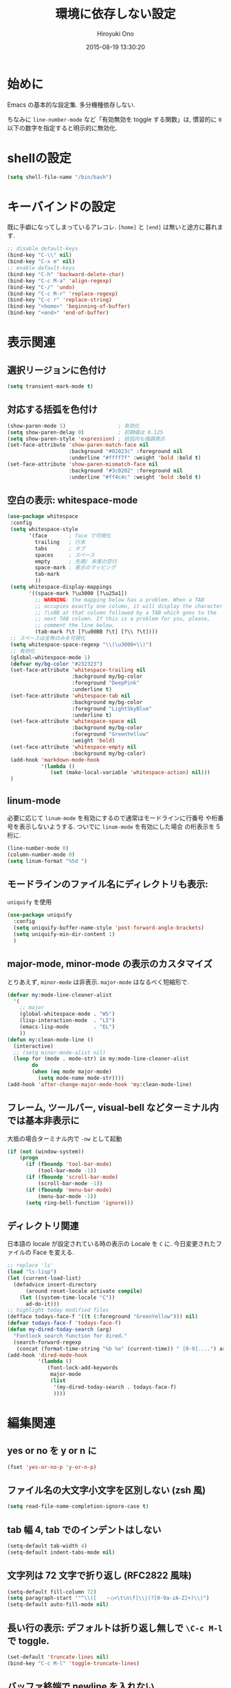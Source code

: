 # -*- mode: org; coding: utf-8-unix; indent-tabs-mode: nil -*-
#+TITLE: 環境に依存しない設定
#+AUTHOR: Hiroyuki Ono
#+EMAIL: bps@sculd.com
#+DATE: 2015-08-19 13:30:20
#+LANG: ja
#+LAYOUT: page
#+CATEGORIES: cc-env emacs
#+PERMALINK: config/basic.html
* 始めに
  Emacs の基本的な設定集. 多分機種依存しない.

  ちなみに =line-number-mode= など「有効無効を toggle する関数」は,
  慣習的に =0= 以下の数字を指定すると明示的に無効化.
* shellの設定

  #+BEGIN_SRC emacs-lisp
    (setq shell-file-name "/bin/bash")
  #+END_SRC

* キーバインドの設定
  既に手癖になってしまっているアレコレ.
  =[home]= と =[end]= は無いと途方に暮れます.

  #+BEGIN_SRC emacs-lisp
    ;; disable default-keys
    (bind-key "C-\\" nil)
    (bind-key "C-x m" nil)
    ;; enable default-keys
    (bind-key "C-h" 'backward-delete-char)
    (bind-key "C-c M-a" 'align-regexp)
    (bind-key "C-/" 'undo)
    (bind-key "C-c M-r" 'replace-regexp)
    (bind-key "C-c r" 'replace-string)
    (bind-key "<home>" 'beginning-of-buffer)
    (bind-key "<end>" 'end-of-buffer)
  #+END_SRC

* 表示関連
** 選択リージョンに色付け

   #+BEGIN_SRC emacs-lisp
     (setq transient-mark-mode t)
   #+END_SRC

** 対応する括弧を色付け

   #+BEGIN_SRC emacs-lisp
     (show-paren-mode 1)                 ; 有効化
     (setq show-paren-delay 0)           ; 初期値は 0.125
     (setq show-paren-style 'expression) ; 括弧内も強調表示
     (set-face-attribute 'show-paren-match-face nil
                         :background "#02023c" :foreground nil
                         :underline "#ffff7f" :weight 'bold :bold t)
     (set-face-attribute 'show-paren-mismatch-face nil
                         :background "#3c0202" :foreground nil
                         :underline "#ff4c4c" :weight 'bold :bold t)
   #+END_SRC

** 空白の表示: whitespace-mode

  #+BEGIN_SRC emacs-lisp
     (use-package whitespace
      :config
      (setq whitespace-style
            '(face       ; face で可視化
              trailing   ; 行末
              tabs       ; タブ
              spaces     ; スペース
              empty      ; 先頭/ 末尾の空行
              space-mark ; 表示のマッピング
              tab-mark
              ))
      (setq whitespace-display-mappings
            '((space-mark ?\u3000 [?\u25a1])
              ;; WARNING: the mapping below has a problem. When a TAB
              ;; occupies exactly one column, it will display the character
              ;; ?\xBB at that column followed by a TAB which goes to the
              ;; next TAB column. If this is a problem for you, please,
              ;; comment the line below.
              (tab-mark ?\t [?\u00BB ?\t] [?\\ ?\t])))
      ;; スペースは全角のみを可視化
      (setq whitespace-space-regexp "\\(\u3000+\\)")
      ;; 有効化
      (global-whitespace-mode 1)
      (defvar my/bg-color "#232323")
      (set-face-attribute 'whitespace-trailing nil
                          :background my/bg-color
                          :foreground "DeepPink"
                          :underline t)
      (set-face-attribute 'whitespace-tab nil
                          :background my/bg-color
                          :foreground "LightSkyBlue"
                          :underline t)
      (set-face-attribute 'whitespace-space nil
                          :background my/bg-color
                          :foreground "GreenYellow"
                          :weight 'bold)
      (set-face-attribute 'whitespace-empty nil
                          :background my/bg-color)
      (add-hook 'markdown-mode-hook
                '(lambda ()
                   (set (make-local-variable 'whitespace-action) nil)))
      )
  #+END_SRC

** linum-mode
   必要に応じて =linum-mode= を有効にするので通常はモードラインに行番号
   や桁番号を表示しないようする. ついでに =linum-mode= を有効にした場合
   の桁表示を 5 桁に.

   #+BEGIN_SRC emacs-lisp
    (line-number-mode 0)
    (column-number-mode 0)
    (setq linum-format "%5d ")
   #+END_SRC

** モードラインのファイル名にディレクトリも表示:
   =uniquify= を使用

   #+BEGIN_SRC emacs-lisp
     (use-package uniquify
       :config
       (setq uniquify-buffer-name-style 'post-forward-angle-brackets)
       (setq uniquify-min-dir-content 1)
       )
   #+END_SRC

** major-mode, minor-mode の表示のカスタマイズ
   とりあえず, =minor-mode= は非表示. =major-mode= はなるべく短縮形で.

   #+BEGIN_SRC emacs-lisp
     (defvar my:mode-line-cleaner-alist
       '(
         ;; major
         (global-whitespace-mode . "WS")
         (lisp-interaction-mode  . "LI")
         (emacs-lisp-mode        . "EL")
         ))
     (defun my:clean-mode-line ()
       (interactive)
       ;; (setq minor-mode-alist nil)
       (loop for (mode . mode-str) in my:mode-line-cleaner-alist
             do
             (when (eq mode major-mode)
               (setq mode-name mode-str))))
     (add-hook 'after-change-major-mode-hook 'my:clean-mode-line)
   #+END_SRC

** フレーム, ツールバー, visual-bell などターミナル内では基本非表示に
   大抵の場合ターミナル内で =-nw= として起動

   #+BEGIN_SRC emacs-lisp
     (if (not (window-system))
         (progn
           (if (fboundp 'tool-bar-mode)
               (tool-bar-mode -1))
           (if (fboundp 'scroll-bar-mode)
               (scroll-bar-mode -1))
           (if (fboundp 'menu-bar-mode)
               (menu-bar-mode -1))
           (setq ring-bell-function 'ignore)))
   #+END_SRC

** ディレクトリ関連
   日本語の locale が設定されている時の表示の Locale を =C= に.
   今日変更されたファイルの Face を変える.

   #+BEGIN_SRC emacs-lisp
     ;; replace 'ls'
     (load "ls-lisp")
     (let (current-load-list)
       (defadvice insert-directory
           (around reset-locale activate compile)
         (let ((system-time-locale "C"))
           ad-do-it)))
     ;; highlight today modified files
     (defface todays-face-f '((t (:foreground "GreenYellow"))) nil)
     (defvar todays-face-f 'todays-face-f)
     (defun my-dired-today-search (arg)
       "Fontlock search function for dired."
       (search-forward-regexp
        (concat (format-time-string "%b %e" (current-time)) " [0-9]....") arg t))
     (add-hook 'dired-mode-hook
               '(lambda ()
                  (font-lock-add-keywords
                   major-mode
                   (list
                    '(my-dired-today-search . todays-face-f)
                    ))))
   #+END_SRC

* 編集関連
** yes or no を y or n に

   #+BEGIN_SRC emacs-lisp
     (fset 'yes-or-no-p 'y-or-n-p)
   #+END_SRC

** ファイル名の大文字小文字を区別しない (zsh 風)

   #+BEGIN_SRC emacs-lisp
     (setq read-file-name-completion-ignore-case t)
   #+END_SRC

** tab 幅 4, tab でのインデントはしない

   #+BEGIN_SRC emacs-lisp
     (setq-default tab-width 4)
     (setq-default indent-tabs-mode nil)
   #+END_SRC

** 文字列は 72 文字で折り返し (RFC2822 風味)

   #+BEGIN_SRC emacs-lisp
     (setq-default fill-column 72)
     (setq paragraph-start '"^\\([   ・○<\t\n\f]\\|(?[0-9a-zA-Z]+)\\)")
     (setq-default auto-fill-mode nil)
   #+END_SRC

** 長い行の表示: デフォルトは折り返し無しで =\C-c M-l= で toggle.

   #+BEGIN_SRC emacs-lisp
     (set-default 'truncate-lines nil)
     (bind-key "C-c M-l" 'toggle-truncate-lines)
   #+END_SRC

** バッファ終端で newline を入れない

   #+BEGIN_SRC emacs-lisp
     (setq next-line-add-newlines nil)
   #+END_SRC

** symlink は常においかける

   #+BEGIN_SRC emacs-lisp
     (setq vc-follow-symlinks t)
   #+END_SRC

   # ** ディレクトリ関連
   #    wdired でファイルのリネームが超簡単に.
   #
   #    #+BEGIN_SRC emacs-lisp
   #      (use-package wdired)
   #     #+END_SRC
   #
** 変更のあったファイルの自動再読み込み

   #+BEGIN_SRC emacs-lisp
     (global-auto-revert-mode 1)
   #+END_SRC

** バックアップと auto-save の作成/ 位置の変更
   =~/.emacs.d/init.el= にて =my:emacs-backup-dir= を設定して,
   =~/.emacs.d/tmp/= 以下に backup と auto-save ファイルを集約.

   #+BEGIN_SRC emacs-lisp
     (setq auto-save-list-file-prefix
           (concat my:temp-dir ".saves-"))
     (setq auto-save-default t)
     (setq auto-save-timeout 15)
     (setq auto-save-interval 60)
     (setq make-backup-files t)
     (setq backup-by-copying t) ; symlink は使わない
     (setq backup-directory-alist `(("." . ,my:temp-dir)))
     (setq auto-save-file-name-transforms `((".*" ,my:temp-dir t)))
     (setq version-control t)
     (setq kept-new-versions 5)
     (setq kept-old-versions 5)
     (setq delete-old-versions t)
     (setq delete-auto-save-files t)
   #+END_SRC

** 行末の無駄な空白/ 改行を削除する
   元ネタ: [[http://d.hatena.ne.jp/tototoshi/20101202/1291289625][無駄な行末の空白を削除する (Emacs Advent Calendar jp:2010)]]

   ただし, RD や Markdown だと空白行に意味があったりするので, 必要に応じて拡張子で判断.

   #+BEGIN_SRC emacs-lisp
     (defvar my:delete-trailing-whitespace-exclude-suffix
       (list "\\.rd$" "\\.md$" "\\.rbt$" "\\.rab$"))
     (defun my:delete-trailing-whitespace ()
       (interactive)
       (cond
        ((equal nil
                (loop for pattern in my:delete-trailing-whitespace-exclude-suffix
                      thereis (string-match pattern buffer-file-name)))
         (delete-trailing-whitespace))))
     (add-hook 'before-save-hook 'my:delete-trailing-whitespace)
   #+END_SRC

** scratch を殺さない. 消したら再生成

   #+BEGIN_SRC emacs-lisp
     (defun my:make-scratch (&optional arg)
       (interactive)
       (progn
         ;; "*scratch*" を作成して buffer-list に放り込む
         (set-buffer (get-buffer-create "*scratch*"))
         (funcall initial-major-mode)
         (erase-buffer)
         (when (and initial-scratch-message (not inhibit-startup-message))
           (insert initial-scratch-message))
         (or arg
             (progn
               (setq arg 0)
               (switch-to-buffer "*scratch*")))
         (cond ((= arg 0) (message "*scratch* is cleared up."))
               ((= arg 1) (message "another *scratch* is created")))))
     (defun my:buffer-name-list ()
       (mapcar (function buffer-name) (buffer-list)))
     (add-hook 'kill-buffer-query-functions
               ;; *scratch* バッファで kill-buffer したら内容を消去するだけにする
               (function (lambda ()
                           (if (string= "*scratch*" (buffer-name))
                               (progn (my:make-scratch 0) nil)
                             t))))
     (add-hook 'after-save-hook
               ;; *scratch* バッファの内容を保存したら
               ;; *scratch* バッファを新しく作る.
               (function
                (lambda ()
                  (unless (member "*scratch*" (my:buffer-name-list))
                    (my:make-scratch 1)))))
   #+END_SRC

** =saveplace= で前回の修正位置を記憶する.
   記憶の保存先は =~/.emacs.d/tmp/emacs-places= に変更.

   #+BEGIN_SRC emacs-lisp
     (use-package saveplace
       :config
       (setq-default save-place t)
       (setq save-place-file
             (convert-standard-filename (concat my:temp-dir "emacs-places"))))
   #+END_SRC

** timestamp の自動更新
   =$Lastupdate: 2= ($は半角) があったら timestamp を更新することに

   #+BEGIN_SRC emacs-lisp
     (use-package time-stamp
       :config
       (setq time-stamp-active t)
       (setq time-stamp-line-limit 10)
       (setq time-stamp-start "$Lastupdate: 2")
       (setq time-stamp-end "\\$")
       (setq time-stamp-format "%y-%02m-%02d %02H:%02M:%02S")
       (add-hook 'before-save-hook 'time-stamp))
   #+END_SRC

** recentf
   最近使ったファイル履歴の保管

   #+begin_src emacs-lisp
     (use-package recentf
       :bind (("C-c C-f" . recentf-open-files))
       :init
       (add-hook 'after-init-hook 'recentf-mode)
       :config
       (setq recentf-max-saved-items 2000)
       (setq recentf-save-file
             (expand-file-name
              (concat my:temp-dir "recentf")))
       (setq recentf-auto-cleanup 'never)
       ;; (run-with-idle-timer 300 t 'recentf-save-list)
       ;; (run-with-idle-timer 600 t 'recentf-cleanup)
       (setq recentf-auto-cleanup 'never) ;; tramp 対策.
       )
   #+end_src

** TODO Undo/Redo
   そのうち undohist と undo-tree を試す

   #+BEGIN_SRC emacs-lisp
     (setq undo-limit 160000) ; 無限にしたいができないので, 倍に
     (setq undo-strong-limit 240000)
     (savehist-mode 1)        ; ミニバッファの履歴を保存しリストア
     (setq savehist-file
           (concat my:temp-dir "history"))
     (setq history-length t)  ; t で無制限
   #+END_SRC

** ディレクトリ関連
   dired モードでバッファ編集を可能に.

   #+BEGIN_SRC emacs-lisp
     (use-package wdired)
   #+END_SRC

** 検索結果の編集
   grep/ag 等の検索結果に対し編集し, 保存する.

   #+BEGIN_SRC emacs-lisp
     (use-package wgrep
       :quelpa
       :config
       (setq wgrep-auto-save-buffer t)  ; 編集完了と同時に保存
       (setq wgrep-enable-key "r")      ; "r" キーで編集モードに
       )
   #+END_SRC
